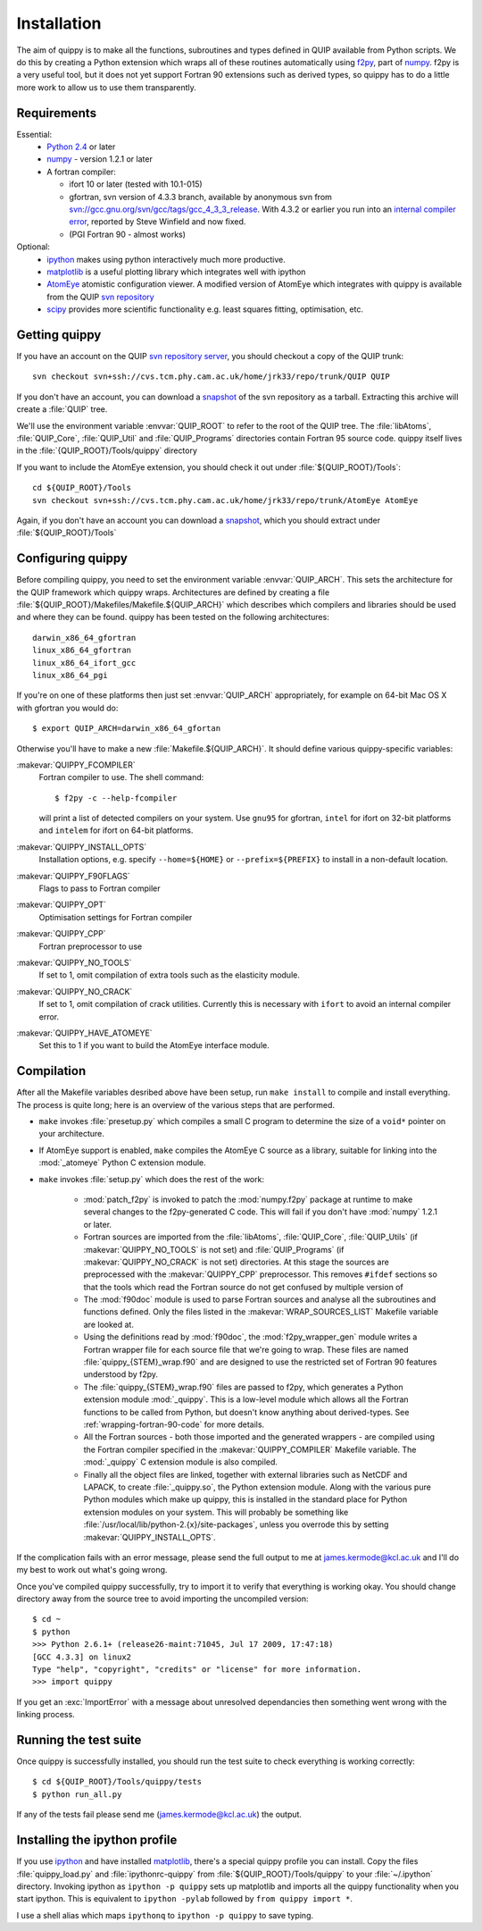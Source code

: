.. _installation:

Installation
************

The aim of quippy is to make all the functions, subroutines and types
defined in QUIP available from Python scripts. We do this by creating
a Python extension which wraps all of these routines automatically
using `f2py <http://www.scipy.org/F2py>`_, part of 
`numpy <http://numpy.scipy.org>`_. f2py is a very useful tool, but it does
not yet support Fortran 90 extensions such as derived types, so quippy
has to do a little more work to allow us to use them transparently.

Requirements
------------

Essential:
 * `Python 2.4 <http://www.python.org>`_ or later
 * `numpy`_  - version 1.2.1 or later
 * A fortran compiler:

   * ifort 10 or later (tested with 10.1-015)
   * gfortran, svn version of 4.3.3 branch, available by
     anonymous svn from `svn://gcc.gnu.org/svn/gcc/tags/gcc_4_3_3_release 
     <svn://gcc.gnu.org/svn/gcc/tags/gcc_4_3_3_release>`_.
     With 4.3.2 or earlier you run into an 
     `internal compiler error <http://gcc.gnu.org/bugzilla/show_bug.cgi?id=37735>`_, 
     reported by Steve Winfield and now fixed.
   * (PGI Fortran 90 - almost works)

Optional:
 * `ipython <http://ipython.scipy.org>`_ makes using python interactively 
   much more productive.
 * `matplotlib <http://matplotlib.sourceforge.net>`_ is a useful plotting library which integrates well with ipython
 * `AtomEye <http://mt.seas.upenn.edu/Archive/Graphics/A3/A3.html>`_
   atomistic configuration viewer.  A modified version of AtomEye
   which integrates with quippy is available from the QUIP `svn
   repository <http://src.tcm.phy.cam.ac.uk/viewvc/jrk33/repo/trunk/AtomEye>`_
 * `scipy <http://www.scipy.org>`_ provides more scientific
   functionality e.g. least squares fitting, optimisation, etc.

Getting quippy
--------------

If you have an account on the QUIP `svn repository server
<https://camtools.cam.ac.uk/access/wiki/site/5b59f819-0806-4a4d-0046-bcad6b9ac70f/svnrepository.html>`_, 
you should checkout a copy of the QUIP trunk::

  svn checkout svn+ssh://cvs.tcm.phy.cam.ac.uk/home/jrk33/repo/trunk/QUIP QUIP

If you don't have an account, you can download a `snapshot
<svn+ssh://cvs.tcm.phy.cam.ac.uk/home/jrk33/repo/trunk/QUIP?view=tar>`_
of the svn repository as a tarball. Extracting this archive will create a
:file:`QUIP` tree.

We'll use the environment variable :envvar:`QUIP_ROOT` to refer
to the root of the QUIP tree. The :file:`libAtoms`, :file:`QUIP_Core`,
:file:`QUIP_Util` and :file:`QUIP_Programs` directories contain
Fortran 95 source code. quippy itself lives in the
:file:`{QUIP_ROOT}/Tools/quippy` directory

If you want to include the AtomEye extension, you should check it out
under :file:`${QUIP_ROOT}/Tools`::

  cd ${QUIP_ROOT}/Tools
  svn checkout svn+ssh://cvs.tcm.phy.cam.ac.uk/home/jrk33/repo/trunk/AtomEye AtomEye

Again, if you don't have an account you can download a `snapshot
<svn+ssh://cvs.tcm.phy.cam.ac.uk/home/jrk33/repo/trunk/QUIP?view=tar>`_, 
which you should extract under :file:`${QUIP_ROOT}/Tools`


Configuring quippy
------------------

Before compiling quippy, you need to set the environment variable
:envvar:`QUIP_ARCH`. This sets the architecture for the QUIP framework which
quippy wraps. Architectures are defined by creating a file
:file:`${QUIP_ROOT}/Makefiles/Makefile.${QUIP_ARCH}` which describes which
compilers and libraries should be used and where they can be found. quippy has
been tested on the following architectures::

  darwin_x86_64_gfortran
  linux_x86_64_gfortran
  linux_x86_64_ifort_gcc
  linux_x86_64_pgi

If you're on one of these platforms then just set :envvar:`QUIP_ARCH`
appropriately, for example on 64-bit Mac OS X with gfortran you would
do::

  $ export QUIP_ARCH=darwin_x86_64_gfortan

Otherwise you'll have to make a new :file:`Makefile.${QUIP_ARCH}`. It
should define various quippy-specific variables:

:makevar:`QUIPPY_FCOMPILER`
   Fortran compiler to use. The shell command::

     $ f2py -c --help-fcompiler 

   will print a list of detected compilers on your system. Use ``gnu95`` for gfortran, 
   ``intel`` for ifort on 32-bit platforms and ``intelem`` for ifort on 64-bit platforms.

:makevar:`QUIPPY_INSTALL_OPTS`
   Installation options, e.g. specify ``--home=${HOME}``
   or ``--prefix=${PREFIX}`` to install in a non-default location.

:makevar:`QUIPPY_F90FLAGS`
   Flags to pass to Fortran compiler

:makevar:`QUIPPY_OPT`
   Optimisation settings for Fortran compiler

:makevar:`QUIPPY_CPP`
   Fortran preprocessor to use 

:makevar:`QUIPPY_NO_TOOLS`
   If set to 1, omit compilation of extra tools such as the elasticity module.

:makevar:`QUIPPY_NO_CRACK`
  If set to 1, omit compilation of crack utilities. Currently this is
  necessary with ``ifort`` to avoid an internal compiler error. 

:makevar:`QUIPPY_HAVE_ATOMEYE`
  Set this to 1 if you want to build the AtomEye interface module.

Compilation
-----------

After all the Makefile variables desribed above have been setup, run
``make install`` to compile and install everything. The process is
quite long; here is an overview of the various steps that are
performed.

* ``make`` invokes :file:`presetup.py` which compiles a small C program
  to determine the size of a ``void*`` pointer on your architecture.

* If AtomEye support is enabled, ``make`` compiles the AtomEye C source 
  as a library, suitable for linking into the :mod:`_atomeye` Python
  C extension module.

* ``make`` invokes :file:`setup.py` which does the rest of the work:

   - :mod:`patch_f2py` is invoked to patch the :mod:`numpy.f2py`
     package at runtime to make several changes to the f2py-generated
     C code. This will fail if you don't have :mod:`numpy` 1.2.1 or
     later.

   - Fortran sources are imported from the :file:`libAtoms`, :file:`QUIP_Core`, 
     :file:`QUIP_Utils` (if :makevar:`QUIPPY_NO_TOOLS` is not set) 
     and :file:`QUIP_Programs` (if :makevar:`QUIPPY_NO_CRACK` is not set)
     directories. At this stage the sources are preprocessed with the
     :makevar:`QUIPPY_CPP` preprocessor. This removes ``#ifdef`` sections
     so that the tools which read the Fortran source do not get confused
     by multiple version of 

   - The :mod:`f90doc` module is used to parse Fortran sources and
     analyse all the subroutines and functions defined. Only the files
     listed in the :makevar:`WRAP_SOURCES_LIST` Makefile variable are
     looked at.

   - Using the definitions read by :mod:`f90doc`, the
     :mod:`f2py_wrapper_gen` module writes a Fortran wrapper file for
     each source file that we're going to wrap. These files are named
     :file:`quippy_{STEM}_wrap.f90` and are designed to use the
     restricted set of Fortran 90 features understood by f2py.

   - The :file:`quippy_{STEM}_wrap.f90` files are passed to f2py, which 
     generates a Python extension module :mod:`_quippy`. This is a low-level
     module which allows all the Fortran functions to be called from Python,
     but doesn't know anything about derived-types. See :ref:`wrapping-fortran-90-code`
     for more details.
   
   - All the Fortran sources - both those imported and the generated
     wrappers - are compiled using the Fortran compiler specified in
     the :makevar:`QUIPPY_COMPILER` Makefile variable. The :mod:`_quippy`
     C extension module is also compiled.

   - Finally all the object files are linked, together with external
     libraries such as NetCDF and LAPACK, to create
     :file:`_quippy.so`, the Python extension module. Along with the
     various pure Python modules which make up quippy, this is
     installed in the standard place for Python extension modules on
     your system. This will probably be something like
     :file:`/usr/local/lib/python-2.{x}/site-packages`, unless you
     overrode this by setting :makevar:`QUIPPY_INSTALL_OPTS`.

If the complication fails with an error message, please send the full
output to me at james.kermode@kcl.ac.uk and I'll do my best to work
out what's going wrong.

Once you've compiled quippy successfully, try to import it to verify that
everything is working okay. You should change directory away from the source
tree to avoid importing the uncompiled version::

   $ cd ~
   $ python
   >>> Python 2.6.1+ (release26-maint:71045, Jul 17 2009, 17:47:18) 
   [GCC 4.3.3] on linux2
   Type "help", "copyright", "credits" or "license" for more information.
   >>> import quippy

If you get an :exc:`ImportError` with a message about unresolved dependancies then
something went wrong with the linking process. 


Running the test suite
----------------------

Once quippy is successfully installed, you should run the test suite to 
check everything is working correctly::

   $ cd ${QUIP_ROOT}/Tools/quippy/tests
   $ python run_all.py

If any of the tests fail please send me (james.kermode@kcl.ac.uk) the output.


Installing the ipython profile
------------------------------

If you use `ipython`_ and have installed `matplotlib`_, there's a
special quippy profile you can install. Copy the files
:file:`quippy_load.py` and :file:`ipythonrc-quippy` from
:file:`${QUIP_ROOT}/Tools/quippy` to your :file:`~/.ipython` directory.
Invoking ipython as ``ipython -p quippy`` sets up matplotlib and
imports all the quippy functionality when you start ipython. This is
equivalent to ``ipython -pylab`` followed by ``from quippy import *``.

I use a shell alias which maps ``ipythonq`` to ``ipython -p quippy``
to save typing.
